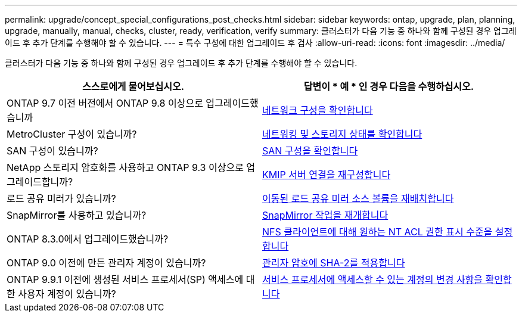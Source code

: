 ---
permalink: upgrade/concept_special_configurations_post_checks.html 
sidebar: sidebar 
keywords: ontap, upgrade, plan, planning, upgrade, manually, manual, checks, cluster, ready, verification, verify 
summary: 클러스터가 다음 기능 중 하나와 함께 구성된 경우 업그레이드 후 추가 단계를 수행해야 할 수 있습니다. 
---
= 특수 구성에 대한 업그레이드 후 검사
:allow-uri-read: 
:icons: font
:imagesdir: ../media/


[role="lead"]
클러스터가 다음 기능 중 하나와 함께 구성된 경우 업그레이드 후 추가 단계를 수행해야 할 수 있습니다.

[cols="2*"]
|===
| 스스로에게 물어보십시오. | 답변이 * 예 * 인 경우 다음을 수행하십시오. 


| ONTAP 9.7 이전 버전에서 ONTAP 9.8 이상으로 업그레이드했습니까 | xref:task_verifying_your_network_configuration_after_upgrade.html[네트워크 구성을 확인합니다] 


| MetroCluster 구성이 있습니까? | xref:task_verifying_the_networking_and_storage_status_for_metrocluster_post_upgrade.html[네트워킹 및 스토리지 상태를 확인합니다] 


| SAN 구성이 있습니까? | xref:task_verifying_the_san_configuration_after_an_upgrade.html[SAN 구성을 확인합니다] 


| NetApp 스토리지 암호화를 사용하고 ONTAP 9.3 이상으로 업그레이드합니까? | xref:task_reconfiguring_kmip_servers_connections_after_upgrading_to_ontap_9_3_or_later.html[KMIP 서버 연결을 재구성합니다] 


| 로드 공유 미러가 있습니까? | xref:task_relocating_moved_load_sharing_mirror_source_volumes.html[이동된 로드 공유 미러 소스 볼륨을 재배치합니다] 


| SnapMirror를 사용하고 있습니까? | xref:task_resuming_snapmirror_operations.html[SnapMirror 작업을 재개합니다] 


| ONTAP 8.3.0에서 업그레이드했습니까? | xref:task_setting_the_desired_nt_acl_permissions_display_level_for_nfs_clients.html[NFS 클라이언트에 대해 원하는 NT ACL 권한 표시 수준을 설정합니다] 


| ONTAP 9.0 이전에 만든 관리자 계정이 있습니까? | xref:task_enforcing_sha_2_on_user_account_passwords_dot_9_0_upgrade_guide.html[관리자 암호에 SHA-2를 적용합니다] 


| ONTAP 9.9.1 이전에 생성된 서비스 프로세서(SP) 액세스에 대한 사용자 계정이 있습니까? | xref:sp-user-accounts-change-concept.html[서비스 프로세서에 액세스할 수 있는 계정의 변경 사항을 확인합니다] 
|===